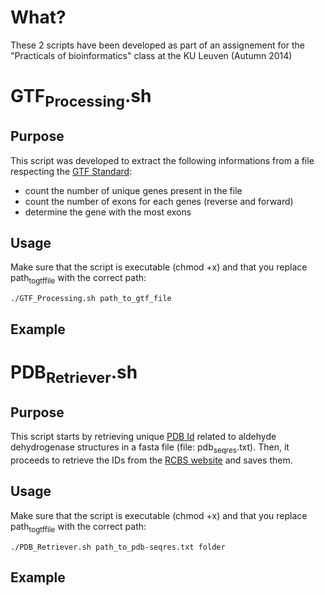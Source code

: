 * What?
These 2 scripts have been developed as part of an assignement for the
"Practicals of bioinformatics" class at the KU Leuven (Autumn 2014)

* GTF_Processing.sh
** Purpose
This script was developed to extract the following informations from a
file respecting the [[http://www.ensembl.org/info/website/upload/gff.html][GTF Standard]]:

- count the number of unique genes present in the file
- count the number of exons for each genes (reverse and forward)
- determine the gene with the most exons

** Usage
Make sure that the script is executable (chmod +x) and that you
replace path_to_gtf_file with the correct path:

#+BEGIN_SRC shell
./GTF_Processing.sh path_to_gtf_file
#+END_SRC

** Example 
[[https://raw.githubusercontent.com/Milt0n/GTF-Parser/master/img/gtf_exec.png]]

* PDB_Retriever.sh
** Purpose
This script starts by retrieving unique [[http://proteopedia.org/wiki/index.php/PDB_identification_code][PDB Id]] related to aldehyde
dehydrogenase structures in a fasta file (file: pdb_seqres.txt). Then,
it proceeds to retrieve the IDs from the [[http://www.rcsb.org/pdb/static.do?p=download/http/index.html][RCBS website]] and saves them.

** Usage
Make sure that the script is executable (chmod +x) and that you
replace path_to_gtf_file with the correct path:
#+BEGIN_SRC shell
./PDB_Retriever.sh path_to_pdb-seqres.txt folder
#+END_SRC
** Example
[[https://raw.githubusercontent.com/Milt0n/GTF-Parser/master/img/pdb_retrieval.png]]

[[https://raw.githubusercontent.com/Milt0n/GTF-Parser/master/img/pdb_homosapiens.png]]
